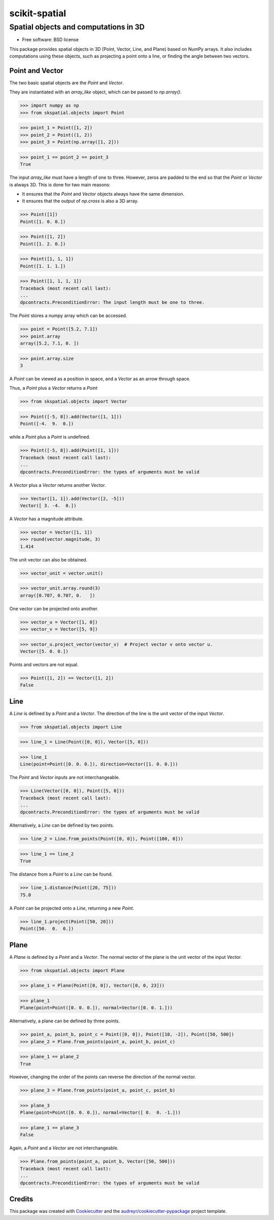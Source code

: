 
==============
scikit-spatial 
==============

Spatial objects and computations in 3D
======================================


.. image:: https://img.shields.io/pypi/v/scikit_spatial.svg
        :target: https://pypi.python.org/pypi/scikit_spatial

.. image:: https://img.shields.io/travis/ajhynes7/scikit-spatial.svg
        :target: https://travis-ci.org/ajhynes7/scikit-spatial

.. image:: https://readthedocs.org/projects/scikit-spatial/badge/?version=latest
        :target: https://scikit-spatial.readthedocs.io/en/latest/?badge=latest
        :alt: Documentation Status

.. image:: https://pyup.io/repos/github/ajhynes7/scikit_spatial/shield.svg
     :target: https://pyup.io/repos/github/ajhynes7/scikit_spatial/
     :alt: Updates

* Free software: BSD license


This package provides spatial objects in 3D (Point, Vector, Line, and Plane) based on NumPy arrays.
It also includes computations using these objects, such as projecting a point onto a line, or finding the angle between two vectors.


Point and Vector
----------------

The two basic spatial objects are the `Point` and `Vector`.

They are instantiated with an `array_like` object, which can be passed to `np.array()`.

>>> import numpy as np
>>> from skspatial.objects import Point

>>> point_1 = Point([1, 2])
>>> point_2 = Point((1, 2))
>>> point_3 = Point(np.array([1, 2]))

>>> point_1 == point_2 == point_3
True

The input `array_like` must have a length of one to three. However, zeros are padded to the end so that the `Point` or `Vector` is always 3D. This is done for two main reasons:

- It ensures that the `Point` and `Vector` objects always have the same dimension.
- It ensures that the output of `np.cross` is also a 3D array.

>>> Point([1])
Point([1. 0. 0.])

>>> Point([1, 2])
Point([1. 2. 0.])

>>> Point([1, 1, 1])
Point([1. 1. 1.])

>>> Point([1, 1, 1, 1])
Traceback (most recent call last):
...
dpcontracts.PreconditionError: The input length must be one to three.


The `Point` stores a numpy array which can be accessed.

>>> point = Point([5.2, 7.1])
>>> point.array
array([5.2, 7.1, 0. ])

>>> point.array.size
3

A `Point` can be viewed as a position in space, and a `Vector` as an arrow through space.

Thus, a `Point` plus a `Vector` returns a `Point`

>>> from skspatial.objects import Vector

>>> Point([-5, 8]).add(Vector([1, 1]))
Point([-4.  9.  0.])

while a `Point` plus a `Point` is undefined.

>>> Point([-5, 8]).add(Point([1, 1]))
Traceback (most recent call last):
...
dpcontracts.PreconditionError: the types of arguments must be valid


A `Vector` plus a `Vector` returns another `Vector`.

>>> Vector([1, 1]).add(Vector([2, -5]))
Vector([ 3. -4.  0.])

A `Vector` has a magnitude attribute.

>>> vector = Vector([1, 1])
>>> round(vector.magnitude, 3)
1.414

The unit vector can also be obtained.

>>> vector_unit = vector.unit()

>>> vector_unit.array.round(3)
array([0.707, 0.707, 0.   ])

One vector can be projected onto another.

>>> vector_u = Vector([1, 0])
>>> vector_v = Vector([5, 9])

>>> vector_u.project_vector(vector_v)  # Project vector v onto vector u.
Vector([5. 0. 0.])

Points and vectors are not equal.

>>> Point([1, 2]) == Vector([1, 2])
False


Line
----

A `Line` is defined by a `Point` and a `Vector`. The direction of the line is the unit vector of the input `Vector`.

>>> from skspatial.objects import Line

>>> line_1 = Line(Point([0, 0]), Vector([5, 0]))

>>> line_1
Line(point=Point([0. 0. 0.]), direction=Vector([1. 0. 0.]))


The `Point` and `Vector` inputs are not interchangeable.

>>> Line(Vector([0, 0]), Point([5, 0]))
Traceback (most recent call last):
...
dpcontracts.PreconditionError: the types of arguments must be valid


Alternatively, a `Line` can be defined by two points.

>>> line_2 = Line.from_points(Point([0, 0]), Point([100, 0]))

>>> line_1 == line_2
True

The distance from a `Point` to a `Line` can be found.

>>> line_1.distance(Point([20, 75]))
75.0

A `Point` can be projected onto a `Line`, returning a new `Point`.

>>> line_1.project(Point([50, 20]))
Point([50.  0.  0.])


Plane
-----

A `Plane` is defined by a `Point` and a `Vector`. The normal vector of the plane is the unit vector of the input `Vector`.

>>> from skspatial.objects import Plane

>>> plane_1 = Plane(Point([0, 0]), Vector([0, 0, 23]))

>>> plane_1
Plane(point=Point([0. 0. 0.]), normal=Vector([0. 0. 1.]))

Alternatively, a plane can be defined by three points.

>>> point_a, point_b, point_c = Point([0, 0]), Point([10, -2]), Point([50, 500])
>>> plane_2 = Plane.from_points(point_a, point_b, point_c)

>>> plane_1 == plane_2
True

However, changing the order of the points can reverse the direction of the normal vector.

>>> plane_3 = Plane.from_points(point_a, point_c, point_b)

>>> plane_3
Plane(point=Point([0. 0. 0.]), normal=Vector([ 0.  0. -1.]))

>>> plane_1 == plane_3
False

Again, a `Point` and a `Vector` are not interchangeable.

>>> Plane.from_points(point_a, point_b, Vector([50, 500]))
Traceback (most recent call last):
...
dpcontracts.PreconditionError: the types of arguments must be valid


Credits
-------

This package was created with Cookiecutter_ and the `audreyr/cookiecutter-pypackage`_ project template.

.. _Cookiecutter: https://github.com/audreyr/cookiecutter
.. _`audreyr/cookiecutter-pypackage`: https://github.com/audreyr/cookiecutter-pypackage
